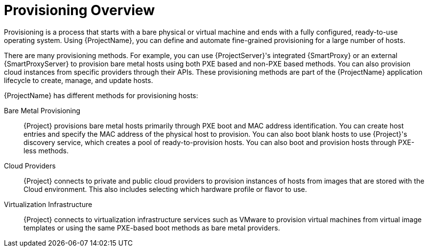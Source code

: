 [id="provisioning-overview_{context}"]
= Provisioning Overview

Provisioning is a process that starts with a bare physical or virtual machine and ends with a fully configured, ready-to-use operating system.
Using {ProjectName}, you can define and automate fine-grained provisioning for a large number of hosts.

There are many provisioning methods.
For example, you can use {ProjectServer}'s integrated {SmartProxy} or an external {SmartProxyServer} to provision bare metal hosts using both PXE based and non-PXE based methods.
You can also provision cloud instances from specific providers through their APIs.
These provisioning methods are part of the {ProjectName} application lifecycle to create, manage, and update hosts.

{ProjectName} has different methods for provisioning hosts:

Bare Metal Provisioning::
{Project} provisions bare metal hosts primarily through PXE boot and MAC address identification.
You can create host entries and specify the MAC address of the physical host to provision.
You can also boot blank hosts to use {Project}'s discovery service, which creates a pool of ready-to-provision hosts.
ifndef::satellite[]
You can also boot and provision hosts through PXE-less methods.
endif::[]

Cloud Providers::
{Project} connects to private and public cloud providers to provision instances of hosts from images that are stored with the Cloud environment.
This also includes selecting which hardware profile or flavor to use.

Virtualization Infrastructure::
{Project} connects to virtualization infrastructure services such as VMware to provision virtual machines from virtual image templates or using the same PXE-based boot methods as bare metal providers.

ifdef::orcharhino[]
For more information, see xref:sources/compute_resources.adoc[compute resources].
endif::[]
